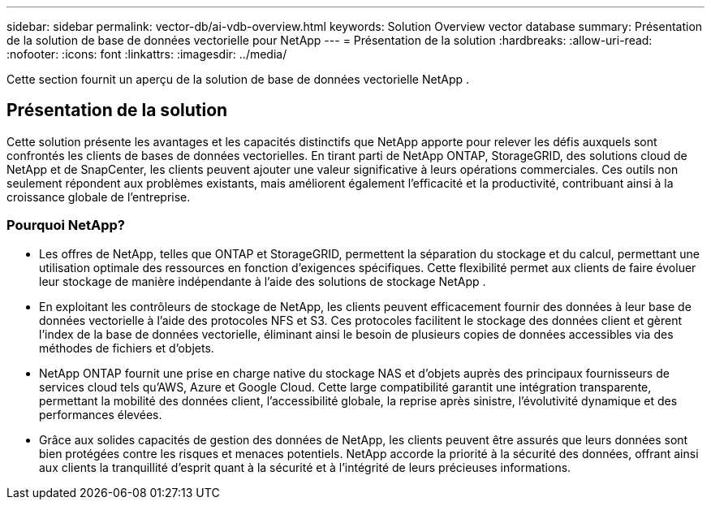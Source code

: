 ---
sidebar: sidebar 
permalink: vector-db/ai-vdb-overview.html 
keywords: Solution Overview vector database 
summary: Présentation de la solution de base de données vectorielle pour NetApp 
---
= Présentation de la solution
:hardbreaks:
:allow-uri-read: 
:nofooter: 
:icons: font
:linkattrs: 
:imagesdir: ../media/


[role="lead"]
Cette section fournit un aperçu de la solution de base de données vectorielle NetApp .



== Présentation de la solution

Cette solution présente les avantages et les capacités distinctifs que NetApp apporte pour relever les défis auxquels sont confrontés les clients de bases de données vectorielles.  En tirant parti de NetApp ONTAP, StorageGRID, des solutions cloud de NetApp et de SnapCenter, les clients peuvent ajouter une valeur significative à leurs opérations commerciales.  Ces outils non seulement répondent aux problèmes existants, mais améliorent également l’efficacité et la productivité, contribuant ainsi à la croissance globale de l’entreprise.



=== Pourquoi NetApp?

* Les offres de NetApp, telles que ONTAP et StorageGRID, permettent la séparation du stockage et du calcul, permettant une utilisation optimale des ressources en fonction d'exigences spécifiques.  Cette flexibilité permet aux clients de faire évoluer leur stockage de manière indépendante à l’aide des solutions de stockage NetApp .
* En exploitant les contrôleurs de stockage de NetApp, les clients peuvent efficacement fournir des données à leur base de données vectorielle à l'aide des protocoles NFS et S3.  Ces protocoles facilitent le stockage des données client et gèrent l'index de la base de données vectorielle, éliminant ainsi le besoin de plusieurs copies de données accessibles via des méthodes de fichiers et d'objets.
* NetApp ONTAP fournit une prise en charge native du stockage NAS et d'objets auprès des principaux fournisseurs de services cloud tels qu'AWS, Azure et Google Cloud.  Cette large compatibilité garantit une intégration transparente, permettant la mobilité des données client, l'accessibilité globale, la reprise après sinistre, l'évolutivité dynamique et des performances élevées.
* Grâce aux solides capacités de gestion des données de NetApp, les clients peuvent être assurés que leurs données sont bien protégées contre les risques et menaces potentiels.  NetApp accorde la priorité à la sécurité des données, offrant ainsi aux clients la tranquillité d'esprit quant à la sécurité et à l'intégrité de leurs précieuses informations.

